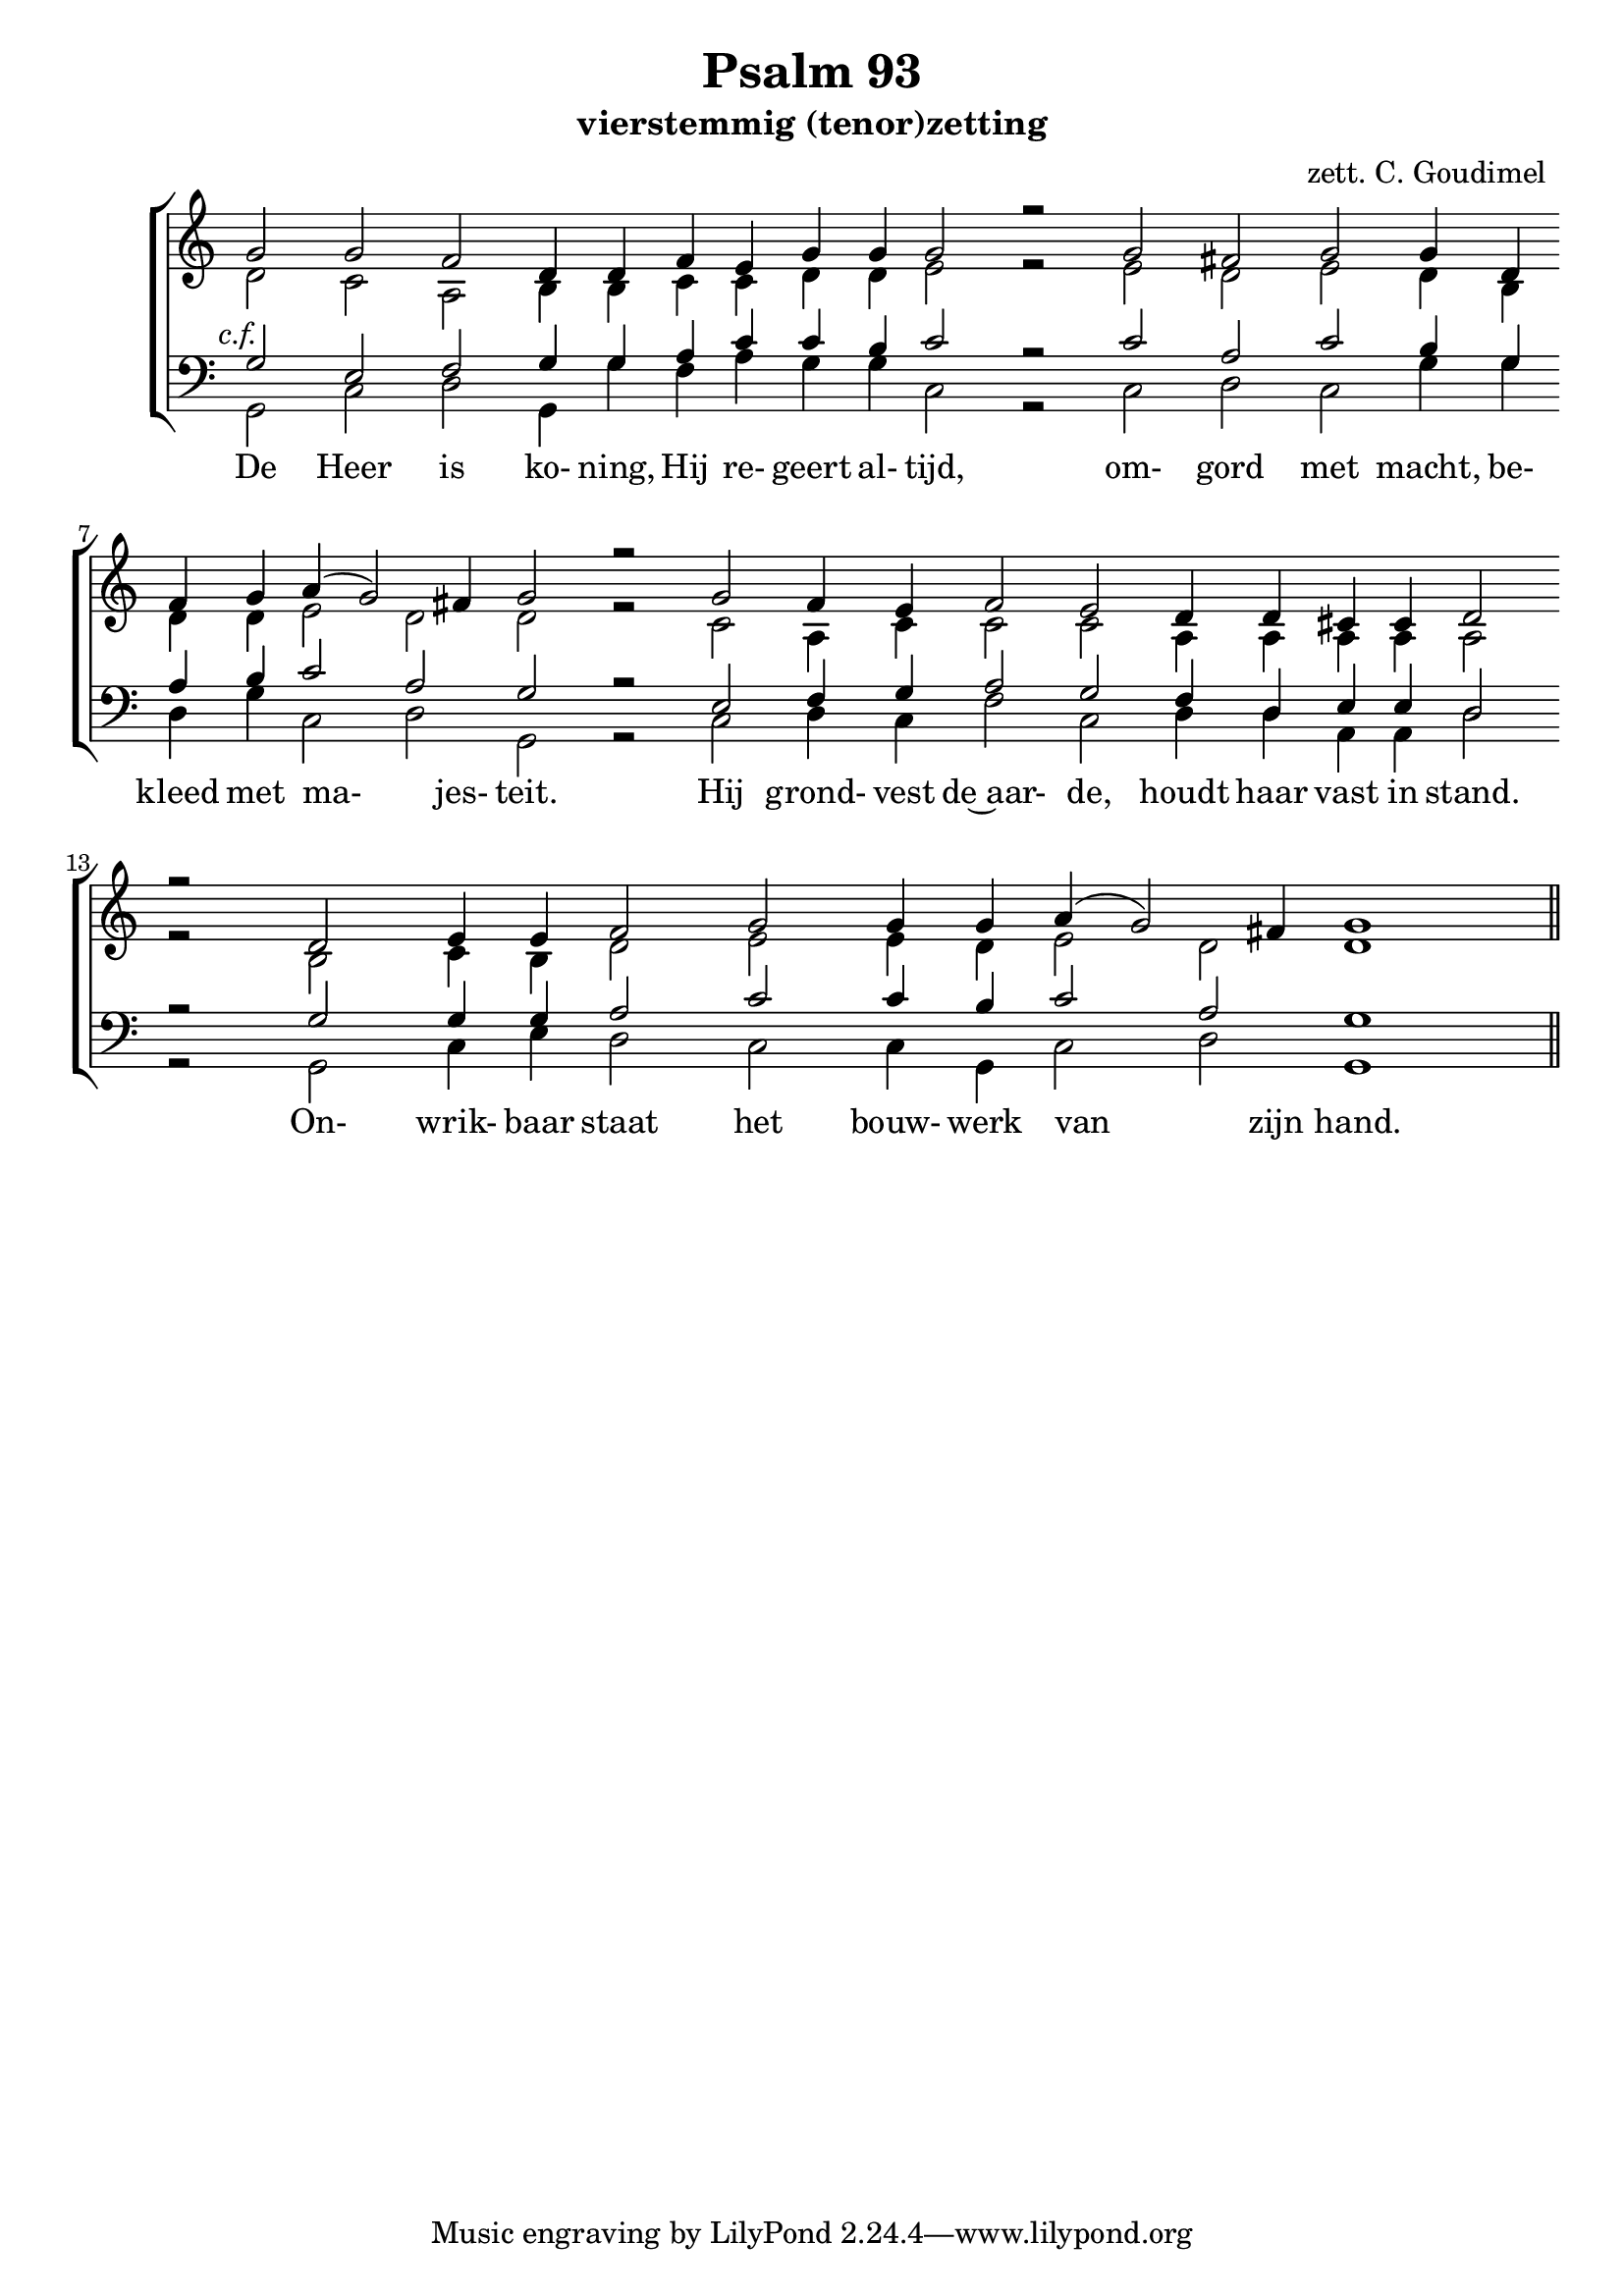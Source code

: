 \version "2.24.4"

\paper {
  #(set-paper-size "a4")
  % Add space for instrument names
  indent = 10\mm
}

\header { 
 title = "Psalm 93"
  subtitle = "vierstemmig (tenor)zetting"
  arranger = "zett. C. Goudimel"
}

SopranoMusicX = \relative g' {
  \key c \major
  g2-8 e-5 \override Score.BarLine.stencil = ##f  f-3
  g4-5 g-3 a-5 c-8 c-5 b-3 c2-8  b\rest 
  c-3 a-5  c-8 b4-3 g-5 a-8 b-3 c2-8 a-5 g-8 b\rest 
  e,-5 f4-3 g-5 a2-3 g-5 f4-3 d-5 e-8 e-3 d2-5 b'\rest
  g2-8 g4-5 g-3 a2-5 c-8 c4-5 b-3 c2-8 a-5 g\breve-8
  \revert Score.BarLine.stencil
  \bar "||"
}

SopranoMusic = \relative c'' {
  g2 g \override Score.BarLine.stencil = ##f f d4 d f e g g g2 r
  g2 fis g g4 d f g a( g2) fis4 g2 r
  g2 f4 e f2 e d4 d cis cis d2 r
  d2 e4 e f2 g g4 g a( g2) fis4 g1
   \revert Score.BarLine.stencil
  \bar "||"
}

Words = \lyricmode { 
  De Heer is ko- ning, Hij re- geert al- tijd,
  om- gord met macht, be- kleed met ma- jes- teit.
  Hij grond- vest de~aar- de, houdt haar vast in stand.
  On- wrik- baar staat het bouw- werk van zijn hand.
}

AltoMusic =\relative c' {
  d2 c a b4 b c c d d e2 r
  e2 d e d4 b d d e2 d d r
  c2 a4 c c2 c a4 a a a a2 r
  b2 c4 b d2 e e4 d e2 d d1
}

TenorMusic = \relative c' {
  g2 e f g4 g a c c b c2 r
  c2 a c b4 g a b c2 a g r
  e2 f4 g a2 g f4 d e e d2 r
  g2 g4 g a2 c c4 b c2 a g1
}


BassMusic =  \relative c {
  g2 c d g,4 g' f a g g c,2 r
  c2 d c g'4 g d g c,2 d g, r
  c2 d4 c f2 c d4 d a a d2 r
  g,2 c4 e d2 c c4 g c2 d g,1
}

global = {
  \time 2/2
}

% Use markup to center the chant on the page
\markup {
  \fill-line {
    
    \score {  % centered
      
      <<
        \new ChoirStaff <<
          \new Staff <<
            \global
            \clef "treble"
            \new Voice = "Soprano" <<
              \voiceOne
              \SopranoMusic
            >>
            \new Voice = "Alto" <<
              \voiceTwo
              \AltoMusic
            >>
          >>
          \new Staff <<
            \clef "bass"
            \global
            \new Voice = "Tenor" <<
              \voiceOne
               #(set-accidental-style 'forget)
              \once \override TextScript #'X-offset = #-2
              s2-\markup \italic { c.f. }
              \TenorMusic
            >>
            \new Voice = "Bass" <<
              \voiceTwo
              \BassMusic
            >>
          >>
          \new Lyrics \lyricsto "Soprano" {
           \Words
          }
        >>
      >>
      \layout {
        \context {
          \Score
          \override SpacingSpanner.base-shortest-duration = #(ly:make-moment 1/2)
        }
        \context {
          \Staff
          \remove "Time_signature_engraver"
        }
      }
    }  % End score
  }
}  % End markup